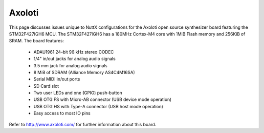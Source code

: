 =======
Axoloti
=======

This page discusses issues unique to NuttX configurations for the
Axoloti open source synthesizer board featuring the STM32F427IGH6
MCU. The STM32F427IGH6 has a 180MHz Cortex-M4 core with 1MiB Flash
memory and 256KiB of SRAM. The board features:

  - ADAU1961 24-bit 96 kHz stereo CODEC
  - 1/4" in/out jacks for analog audio signals
  - 3.5 mm jack for analog audio signals
  - 8 MiB of SDRAM (Alliance Memory AS4C4M16SA)
  - Serial MIDI in/out ports
  - SD Card slot
  - Two user LEDs and one (GPIO) push-button
  - USB OTG FS with Micro-AB connector (USB device mode operation)
  - USB OTG HS with Type-A connector (USB host mode operation)
  - Easy access to most IO pins

Refer to http://www.axoloti.com/ for further information about this board.
